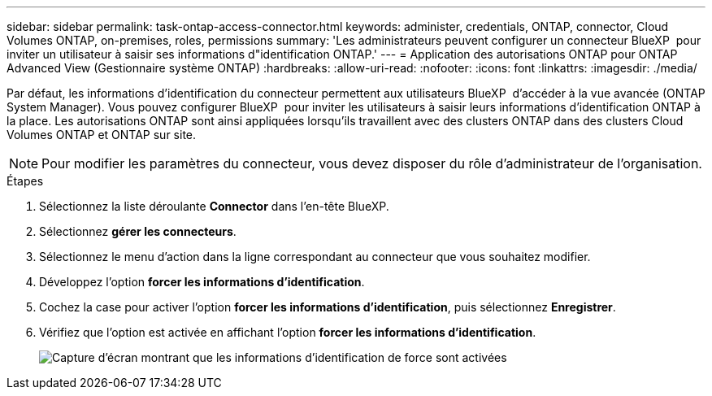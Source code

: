 ---
sidebar: sidebar 
permalink: task-ontap-access-connector.html 
keywords: administer, credentials, ONTAP, connector, Cloud Volumes ONTAP, on-premises, roles, permissions 
summary: 'Les administrateurs peuvent configurer un connecteur BlueXP  pour inviter un utilisateur à saisir ses informations d"identification ONTAP.' 
---
= Application des autorisations ONTAP pour ONTAP Advanced View (Gestionnaire système ONTAP)
:hardbreaks:
:allow-uri-read: 
:nofooter: 
:icons: font
:linkattrs: 
:imagesdir: ./media/


[role="lead"]
Par défaut, les informations d'identification du connecteur permettent aux utilisateurs BlueXP  d'accéder à la vue avancée (ONTAP System Manager). Vous pouvez configurer BlueXP  pour inviter les utilisateurs à saisir leurs informations d'identification ONTAP à la place. Les autorisations ONTAP sont ainsi appliquées lorsqu'ils travaillent avec des clusters ONTAP dans des clusters Cloud Volumes ONTAP et ONTAP sur site.


NOTE: Pour modifier les paramètres du connecteur, vous devez disposer du rôle d'administrateur de l'organisation.

.Étapes
. Sélectionnez la liste déroulante *Connector* dans l'en-tête BlueXP.
. Sélectionnez *gérer les connecteurs*.
. Sélectionnez le menu d'action dans la ligne correspondant au connecteur que vous souhaitez modifier.
. Développez l'option *forcer les informations d'identification*.
. Cochez la case pour activer l'option *forcer les informations d'identification*, puis sélectionnez *Enregistrer*.
. Vérifiez que l'option est activée en affichant l'option *forcer les informations d'identification*.
+
image:screenshot-force-credentials-on.png["Capture d'écran montrant que les informations d'identification de force sont activées"]


